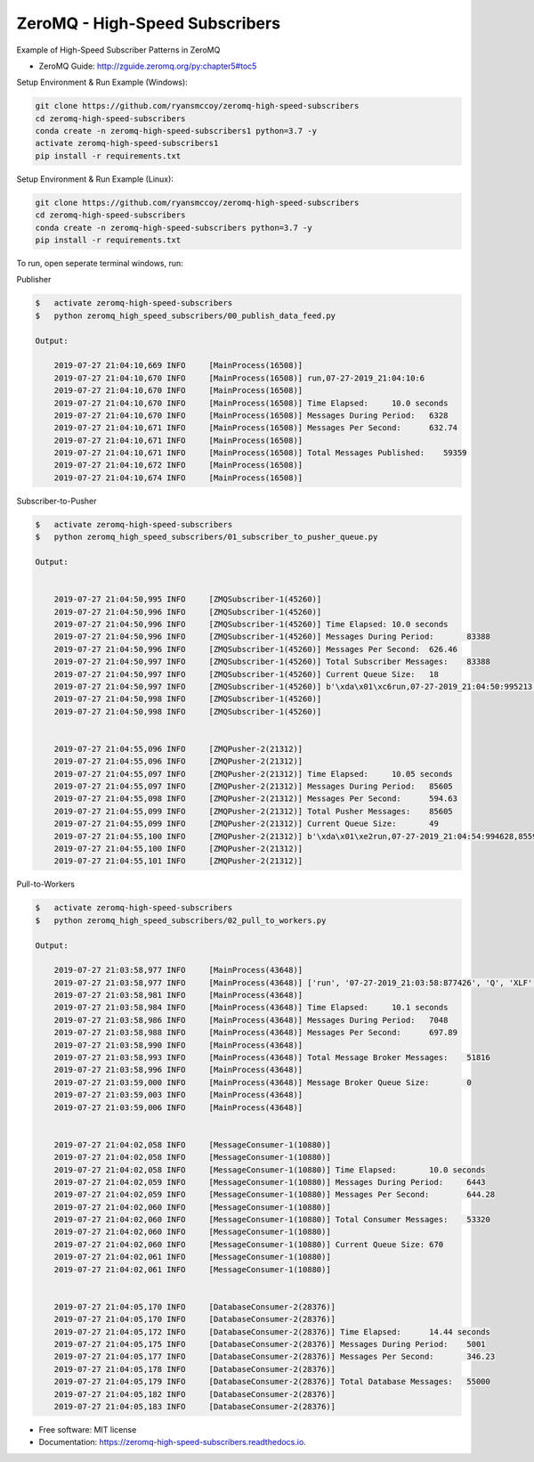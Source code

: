 ===============================
ZeroMQ - High-Speed Subscribers
===============================

Example of High-Speed Subscriber Patterns in ZeroMQ

.. image:: https://raw.githubusercontent.com/ryansmccoy/zeromq-high-speed-subscribers/master/docs/fig56.png
    :width: 700px
    :align: center
    :height: 500px
    :alt: The Simple Black Box Pattern

* ZeroMQ Guide: http://zguide.zeromq.org/py:chapter5#toc5

Setup Environment & Run Example  (Windows):

.. code-block:: batch

    git clone https://github.com/ryansmccoy/zeromq-high-speed-subscribers
    cd zeromq-high-speed-subscribers
    conda create -n zeromq-high-speed-subscribers1 python=3.7 -y
    activate zeromq-high-speed-subscribers1
    pip install -r requirements.txt

Setup Environment & Run Example (Linux):

.. code-block:: batch

    git clone https://github.com/ryansmccoy/zeromq-high-speed-subscribers
    cd zeromq-high-speed-subscribers
    conda create -n zeromq-high-speed-subscribers python=3.7 -y
    pip install -r requirements.txt

To run, open seperate terminal windows, run:

Publisher

.. code-block:: bash

    $   activate zeromq-high-speed-subscribers
    $   python zeromq_high_speed_subscribers/00_publish_data_feed.py

    Output:

        2019-07-27 21:04:10,669 INFO     [MainProcess(16508)]
        2019-07-27 21:04:10,670 INFO     [MainProcess(16508)] run,07-27-2019_21:04:10:6
        2019-07-27 21:04:10,670 INFO     [MainProcess(16508)]
        2019-07-27 21:04:10,670 INFO     [MainProcess(16508)] Time Elapsed:     10.0 seconds
        2019-07-27 21:04:10,670 INFO     [MainProcess(16508)] Messages During Period:   6328
        2019-07-27 21:04:10,671 INFO     [MainProcess(16508)] Messages Per Second:      632.74
        2019-07-27 21:04:10,671 INFO     [MainProcess(16508)]
        2019-07-27 21:04:10,671 INFO     [MainProcess(16508)] Total Messages Published:    59359
        2019-07-27 21:04:10,672 INFO     [MainProcess(16508)]
        2019-07-27 21:04:10,674 INFO     [MainProcess(16508)]



Subscriber-to-Pusher

.. code-block:: bash

    $   activate zeromq-high-speed-subscribers
    $   python zeromq_high_speed_subscribers/01_subscriber_to_pusher_queue.py

    Output:


        2019-07-27 21:04:50,995 INFO     [ZMQSubscriber-1(45260)]
        2019-07-27 21:04:50,996 INFO     [ZMQSubscriber-1(45260)]
        2019-07-27 21:04:50,996 INFO     [ZMQSubscriber-1(45260)] Time Elapsed: 10.0 seconds
        2019-07-27 21:04:50,996 INFO     [ZMQSubscriber-1(45260)] Messages During Period:       83388
        2019-07-27 21:04:50,996 INFO     [ZMQSubscriber-1(45260)] Messages Per Second:  626.46
        2019-07-27 21:04:50,997 INFO     [ZMQSubscriber-1(45260)] Total Subscriber Messages:    83388
        2019-07-27 21:04:50,997 INFO     [ZMQSubscriber-1(45260)] Current Queue Size:   18
        2019-07-27 21:04:50,997 INFO     [ZMQSubscriber-1(45260)] b'\xda\x01\xc6run,07-27-2019_21:04:50:995213,83375,FB192'
        2019-07-27 21:04:50,998 INFO     [ZMQSubscriber-1(45260)]
        2019-07-27 21:04:50,998 INFO     [ZMQSubscriber-1(45260)]


        2019-07-27 21:04:55,096 INFO     [ZMQPusher-2(21312)]
        2019-07-27 21:04:55,096 INFO     [ZMQPusher-2(21312)]
        2019-07-27 21:04:55,097 INFO     [ZMQPusher-2(21312)] Time Elapsed:     10.05 seconds
        2019-07-27 21:04:55,097 INFO     [ZMQPusher-2(21312)] Messages During Period:   85605
        2019-07-27 21:04:55,098 INFO     [ZMQPusher-2(21312)] Messages Per Second:      594.63
        2019-07-27 21:04:55,099 INFO     [ZMQPusher-2(21312)] Total Pusher Messages:    85605
        2019-07-27 21:04:55,099 INFO     [ZMQPusher-2(21312)] Current Queue Size:       49
        2019-07-27 21:04:55,100 INFO     [ZMQPusher-2(21312)] b'\xda\x01\xe2run,07-27-2019_21:04:54:994628,85592,FB192'
        2019-07-27 21:04:55,100 INFO     [ZMQPusher-2(21312)]
        2019-07-27 21:04:55,101 INFO     [ZMQPusher-2(21312)]


Pull-to-Workers

.. code-block:: bash

    $   activate zeromq-high-speed-subscribers
    $   python zeromq_high_speed_subscribers/02_pull_to_workers.py

    Output:

        2019-07-27 21:03:58,977 INFO     [MainProcess(43648)]
        2019-07-27 21:03:58,977 INFO     [MainProcess(43648)] ['run', '07-27-2019_21:03:58:877426', 'Q', 'XLF', 'None', '28.64']
        2019-07-27 21:03:58,981 INFO     [MainProcess(43648)]
        2019-07-27 21:03:58,984 INFO     [MainProcess(43648)] Time Elapsed:     10.1 seconds
        2019-07-27 21:03:58,986 INFO     [MainProcess(43648)] Messages During Period:   7048
        2019-07-27 21:03:58,988 INFO     [MainProcess(43648)] Messages Per Second:      697.89
        2019-07-27 21:03:58,990 INFO     [MainProcess(43648)]
        2019-07-27 21:03:58,993 INFO     [MainProcess(43648)] Total Message Broker Messages:    51816
        2019-07-27 21:03:58,996 INFO     [MainProcess(43648)]
        2019-07-27 21:03:59,000 INFO     [MainProcess(43648)] Message Broker Queue Size:        0
        2019-07-27 21:03:59,003 INFO     [MainProcess(43648)]
        2019-07-27 21:03:59,006 INFO     [MainProcess(43648)]


        2019-07-27 21:04:02,058 INFO     [MessageConsumer-1(10880)]
        2019-07-27 21:04:02,058 INFO     [MessageConsumer-1(10880)]
        2019-07-27 21:04:02,058 INFO     [MessageConsumer-1(10880)] Time Elapsed:       10.0 seconds
        2019-07-27 21:04:02,059 INFO     [MessageConsumer-1(10880)] Messages During Period:     6443
        2019-07-27 21:04:02,059 INFO     [MessageConsumer-1(10880)] Messages Per Second:        644.28
        2019-07-27 21:04:02,060 INFO     [MessageConsumer-1(10880)]
        2019-07-27 21:04:02,060 INFO     [MessageConsumer-1(10880)] Total Consumer Messages:    53320
        2019-07-27 21:04:02,060 INFO     [MessageConsumer-1(10880)]
        2019-07-27 21:04:02,060 INFO     [MessageConsumer-1(10880)] Current Queue Size: 670
        2019-07-27 21:04:02,061 INFO     [MessageConsumer-1(10880)]
        2019-07-27 21:04:02,061 INFO     [MessageConsumer-1(10880)]


        2019-07-27 21:04:05,170 INFO     [DatabaseConsumer-2(28376)]
        2019-07-27 21:04:05,170 INFO     [DatabaseConsumer-2(28376)]
        2019-07-27 21:04:05,172 INFO     [DatabaseConsumer-2(28376)] Time Elapsed:      14.44 seconds
        2019-07-27 21:04:05,175 INFO     [DatabaseConsumer-2(28376)] Messages During Period:    5001
        2019-07-27 21:04:05,177 INFO     [DatabaseConsumer-2(28376)] Messages Per Second:       346.23
        2019-07-27 21:04:05,178 INFO     [DatabaseConsumer-2(28376)]
        2019-07-27 21:04:05,179 INFO     [DatabaseConsumer-2(28376)] Total Database Messages:   55000
        2019-07-27 21:04:05,182 INFO     [DatabaseConsumer-2(28376)]
        2019-07-27 21:04:05,183 INFO     [DatabaseConsumer-2(28376)]


* Free software: MIT license
* Documentation: https://zeromq-high-speed-subscribers.readthedocs.io.

